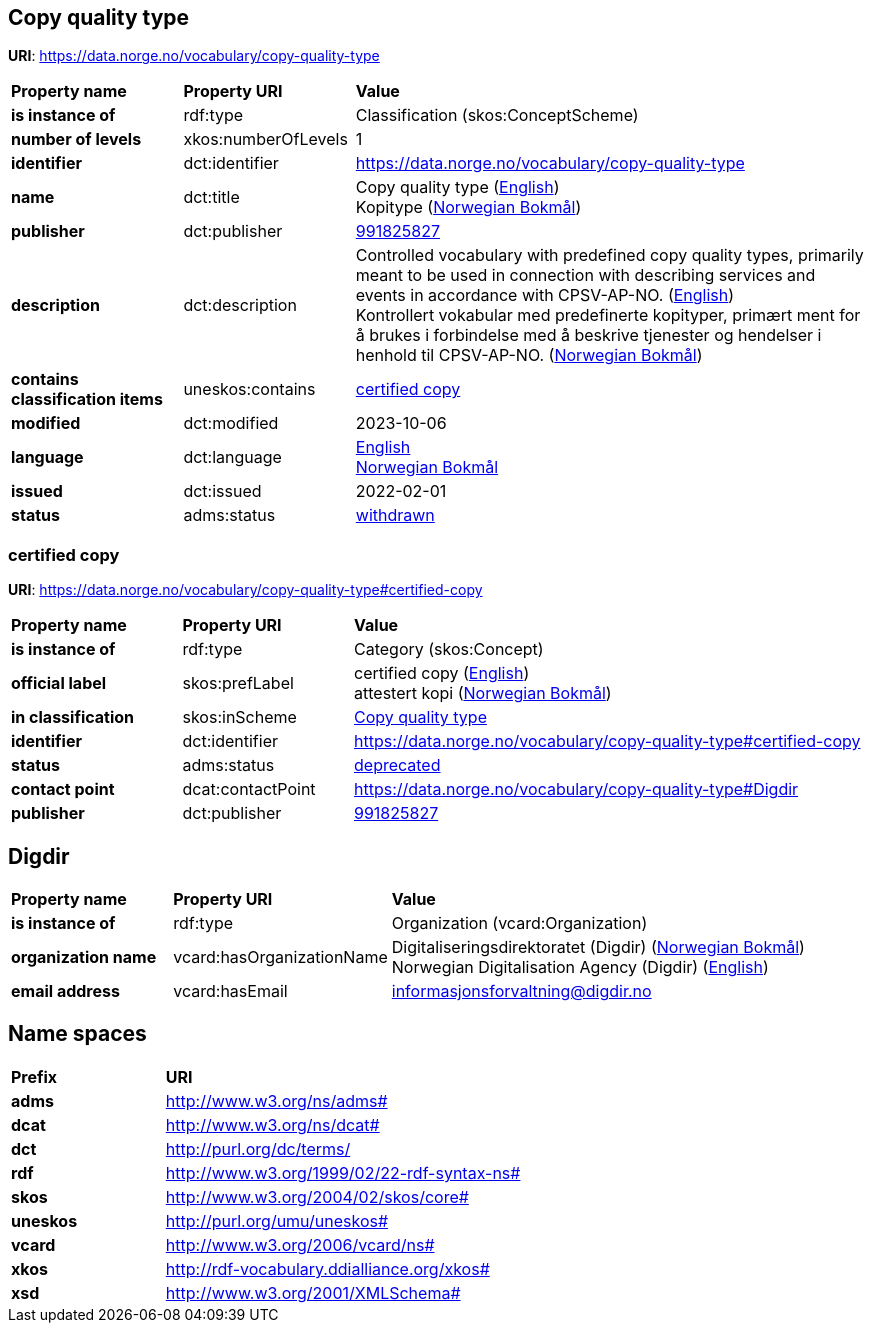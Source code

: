 // Asciidoc file auto-generated by "(Digdir) Excel2Turtle/Html v.3"

== Copy quality type

*URI*: https://data.norge.no/vocabulary/copy-quality-type

[cols="20s,20d,60d"]
|===
| Property name | *Property URI* | *Value*
| is instance of | rdf:type | Classification (skos:ConceptScheme)
| number of levels | xkos:numberOfLevels |  1
| identifier | dct:identifier | https://data.norge.no/vocabulary/copy-quality-type
| name | dct:title |  Copy quality type (http://publications.europa.eu/resource/authority/language/ENG[English]) + 
 Kopitype (http://publications.europa.eu/resource/authority/language/NOB[Norwegian Bokmål])
| publisher | dct:publisher | https://organization-catalog.fellesdatakatalog.digdir.no/organizations/991825827[991825827]
| description | dct:description |  Controlled vocabulary with predefined copy quality types, primarily meant to be used in connection with describing services and events in accordance with CPSV-AP-NO. (http://publications.europa.eu/resource/authority/language/ENG[English]) + 
 Kontrollert vokabular med predefinerte kopityper, primært ment for å brukes i forbindelse med å beskrive tjenester og hendelser i henhold til CPSV-AP-NO. (http://publications.europa.eu/resource/authority/language/NOB[Norwegian Bokmål])
| contains classification items | uneskos:contains | https://data.norge.no/vocabulary/copy-quality-type#certified-copy[certified copy]
| modified | dct:modified |  2023-10-06
| language | dct:language | http://publications.europa.eu/resource/authority/language/ENG[English] + 
http://publications.europa.eu/resource/authority/language/NOB[Norwegian Bokmål]
| issued | dct:issued |  2022-02-01
| status | adms:status | http://publications.europa.eu/resource/authority/dataset-status/WITHDRAWN[withdrawn]
|===

=== certified copy [[certified-copy]]

*URI*: https://data.norge.no/vocabulary/copy-quality-type#certified-copy

[cols="20s,20d,60d"]
|===
| Property name | *Property URI* | *Value*
| is instance of | rdf:type | Category (skos:Concept)
| official label | skos:prefLabel |  certified copy (http://publications.europa.eu/resource/authority/language/ENG[English]) + 
 attestert kopi (http://publications.europa.eu/resource/authority/language/NOB[Norwegian Bokmål])
| in classification | skos:inScheme | https://data.norge.no/vocabulary/copy-quality-type[Copy quality type]
| identifier | dct:identifier | https://data.norge.no/vocabulary/copy-quality-type#certified-copy
| status | adms:status | http://publications.europa.eu/resource/authority/concept-status/DEPRECATED[deprecated]
| contact point | dcat:contactPoint | https://data.norge.no/vocabulary/copy-quality-type#Digdir
| publisher | dct:publisher | https://organization-catalog.fellesdatakatalog.digdir.no/organizations/991825827[991825827]
|===

== Digdir [[Digdir]]

[cols="20s,20d,60d"]
|===
| Property name | *Property URI* | *Value*
| is instance of | rdf:type | Organization (vcard:Organization)
| organization name | vcard:hasOrganizationName |  Digitaliseringsdirektoratet (Digdir) (http://publications.europa.eu/resource/authority/language/NOB[Norwegian Bokmål]) + 
 Norwegian Digitalisation Agency (Digdir) (http://publications.europa.eu/resource/authority/language/ENG[English])
| email address | vcard:hasEmail |  informasjonsforvaltning@digdir.no
|===

== Name spaces [[Namespace]]

[cols="30s,70d"]
|===
| Prefix | *URI*
| adms | http://www.w3.org/ns/adms#
| dcat | http://www.w3.org/ns/dcat#
| dct | http://purl.org/dc/terms/
| rdf | http://www.w3.org/1999/02/22-rdf-syntax-ns#
| skos | http://www.w3.org/2004/02/skos/core#
| uneskos | http://purl.org/umu/uneskos#
| vcard | http://www.w3.org/2006/vcard/ns#
| xkos | http://rdf-vocabulary.ddialliance.org/xkos#
| xsd | http://www.w3.org/2001/XMLSchema#
|===

// End of the file, 2023-10-06 12:34:46